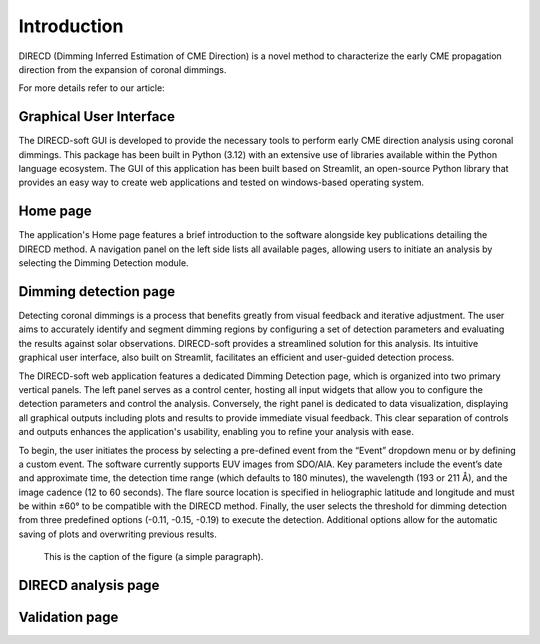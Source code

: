 Introduction
====================

DIRECD (Dimming Inferred Estimation of CME Direction) is a novel method
to characterize the early CME propagation direction from the expansion of coronal dimmings. 

For more details refer to our article: 

Graphical User Interface
------------

The DIRECD-soft GUI is developed to provide the necessary tools to perform early CME direction analysis using 
coronal dimmings. This package has been built in Python (3.12) with an extensive use of libraries available within
the Python language ecosystem. The GUI of this application has been built based on Streamlit, an open-source Python 
library that provides an easy way to create web applications and tested on windows-based operating system.

Home page
-------------

The application's Home page features a brief introduction to the software alongside key publications detailing the DIRECD method. 
A navigation panel on the left side lists all available pages, allowing users to initiate an analysis by selecting the Dimming Detection
module.

Dimming detection page
--------------

Detecting coronal dimmings is a process that benefits greatly from visual feedback and iterative adjustment. 
The user aims to accurately identify and segment dimming regions by configuring a set of detection parameters and evaluating 
the results against solar observations. DIRECD-soft provides a streamlined solution for this analysis. 
Its intuitive graphical user interface, also built on Streamlit, facilitates an efficient and user-guided detection process.  

The DIRECD-soft web application features a dedicated Dimming Detection page, which is organized into two primary vertical panels. 
The left panel serves as a control center, hosting all input widgets that allow you to configure the detection parameters and 
control the analysis. Conversely, the right panel is dedicated to data visualization, displaying all graphical outputs including 
plots and results to provide immediate visual feedback. This clear separation of controls and outputs enhances the application's 
usability, enabling you to refine your analysis with ease.  

To begin, the user initiates the process by selecting a pre-defined event from the “Event” dropdown menu or by defining a custom event. 
The software currently supports EUV images from SDO/AIA. Key parameters include the event’s date and approximate time, the 
detection time range (which defaults to 180 minutes), the wavelength (193 or 211 Å), and the image cadence (12 to 60 seconds). 
The flare source location is specified in heliographic latitude and longitude and must be within ±60° to be compatible with the 
DIRECD method. Finally, the user selects the threshold for dimming detection from three predefined options (-0.11, -0.15, -0.19) to execute the detection. 
Additional options allow for the automatic saving of plots and overwriting previous results.

.. figure:: images_docs/dimming_detection_page.png
   :scale: 50 %
   :alt: map to buried treasure

   This is the caption of the figure (a simple paragraph).


DIRECD analysis page
--------------
Validation page
---------------